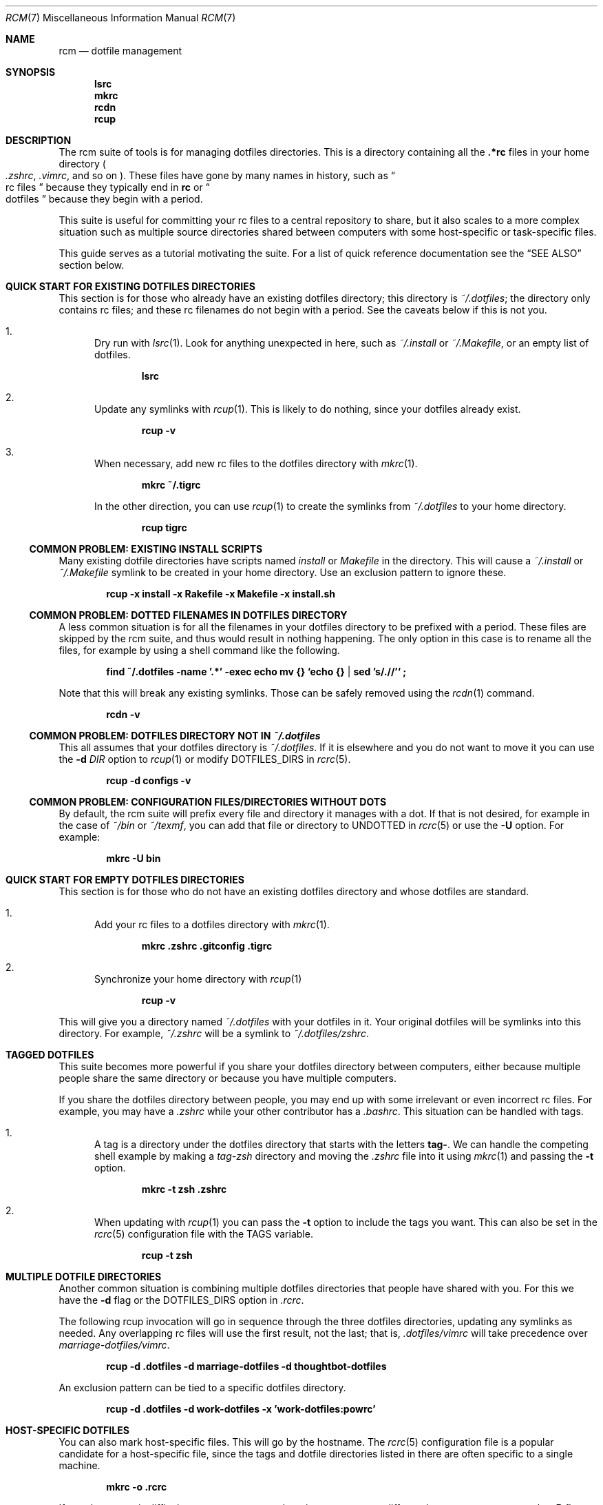 .Dd July 28, 2013
.Dt RCM 7
.Os
.Sh NAME
.Nm rcm
.Nd dotfile management
.Sh SYNOPSIS
.Nm lsrc
.Nm mkrc
.Nm rcdn
.Nm rcup
.Sh DESCRIPTION
The rcm suite of tools is for managing dotfiles directories. This is a
directory containing all the
.Li .*rc
files in your home directory
.Sm off
.Po
.Pa .zshrc ,
.Sm on
.Pa .vimrc ,
and so on
.Pc .
These files have gone by many
names in history, such as
.Do
rc files
.Dc
because they typically end in
.Li rc
or
.Do
dotfiles
.Dc
because they begin with a period.
.Pp
This suite is useful for committing your rc files to a central repository
to share, but it also scales to a more complex situation such as
multiple source directories shared between computers with some
host-specific or task-specific files.
.Pp
This guide serves as a tutorial motivating the suite. For a list of
quick reference documentation see the
.Sx SEE ALSO
section below.
.
.Sh QUICK START FOR EXISTING DOTFILES DIRECTORIES
This section is for those who already have an existing dotfiles
directory; this directory is
.Pa ~/.dotfiles ;
the directory only contains rc files; and these rc filenames do not
begin with a period. See the caveats below if this is not you.
.Bl -enum
.It
Dry run with
.Xr lsrc 1 .
Look for anything unexpected in here, such as
.Pa ~/.install
or
.Pa ~/.Makefile ,
or an empty list of dotfiles.
.Pp
.Dl lsrc
.It
Update any symlinks with
.Xr rcup 1 .
This is likely to do nothing, since your dotfiles already exist.
.Pp
.Dl rcup -v
.It
When necessary, add new rc files to the dotfiles directory with
.Xr mkrc 1 .
.Pp
.Dl mkrc ~/.tigrc
.Pp
In the other direction, you can use
.Xr rcup 1
to create the symlinks from
.Pa ~/.dotfiles
to your home directory.
.Pp
.Dl rcup tigrc
.El
.Ss COMMON PROBLEM: EXISTING INSTALL SCRIPTS
Many existing dotfile directories have scripts named
.Pa install
or
.Pa Makefile
in the directory. This will cause a
.Pa ~/.install
or
.Pa ~/.Makefile
symlink to be created in your home
directory. Use an exclusion pattern to ignore these.
.Pp
.Dl rcup -x install -x Rakefile -x Makefile -x install.sh
.Ss COMMON PROBLEM: DOTTED FILENAMES IN DOTFILES DIRECTORY
A less common situation is for all the filenames in your dotfiles
directory to be prefixed with a period. These files are skipped by the
rcm suite, and thus would result in nothing happening. The only option
in this case is to rename all the files, for example by using a shell
command like the following.
.Pp
.Dl find ~/.dotfiles -name '.*' -exec echo mv {} `echo {} | sed 's/\.//'` \;
.Pp
Note that this will break any existing symlinks. Those can be safely
removed using the
.Xr rcdn 1
command.
.Pp
.Dl rcdn -v
.Ss COMMON PROBLEM: DOTFILES DIRECTORY NOT IN Pa ~/.dotfiles
This all assumes that your dotfiles directory is
.Pa ~/.dotfiles .
If it is elsewhere and you do not want to move it you can use the
.Fl d Ar DIR
option to
.Xr rcup 1
or modify
.Ev DOTFILES_DIRS
in
.Xr rcrc 5 .
.Pp
.Dl rcup -d configs -v
.
.Ss COMMON PROBLEM: CONFIGURATION FILES/DIRECTORIES WITHOUT DOTS
By default, the rcm suite will prefix every file and directory it manages
with a dot. If that is not desired, for example in the case of
.Pa ~/bin
or
.Pa ~/texmf ,
you can add that file or directory to
.Ev UNDOTTED
in
.Xr rcrc 5
or use the
.Fl U
option. For example:
.Pp
.Dl mkrc -U bin
.
.Sh QUICK START FOR EMPTY DOTFILES DIRECTORIES
This section is for those who do not have an existing dotfiles
directory and whose dotfiles are standard.
.Bl -enum
.It
Add your rc files to a dotfiles directory with
.Xr mkrc 1 .
.Pp
.Dl mkrc .zshrc .gitconfig .tigrc
.It
Synchronize your home directory with
.Xr rcup 1
.Pp
.Dl rcup -v
.El
.Pp
This will give you a directory named
.Pa ~/.dotfiles
with your dotfiles in it. Your original dotfiles will be symlinks into
this directory. For example,
.Pa ~/.zshrc
will be a symlink to
.Pa ~/.dotfiles/zshrc .
.
.Sh TAGGED DOTFILES
This suite becomes more powerful if you share your dotfiles directory
between computers, either because multiple people share the same
directory or because you have multiple computers.
.Pp
If you share the dotfiles directory between people, you may end up with
some irrelevant or even incorrect rc files. For example, you may have a
.Pa .zshrc
while your other contributor has a
.Pa .bashrc .
This situation can be handled with tags.
.Bl -enum
.It
A tag is a directory under the dotfiles directory that starts with the
letters
.Li tag- .
We can handle the competing shell example by
making a
.Pa tag-zsh
directory and moving the
.Pa .zshrc
file into it using
.Xr mkrc 1
and passing the
.Fl t
option.
.Pp
.Dl mkrc -t zsh .zshrc
.It
When updating with
.Xr rcup 1
you can pass the
.Fl t
option to
include the tags you want. This can also be set in the
.Xr rcrc 5
configuration file with the
.Ev TAGS
variable.
.Pp
.Dl rcup -t zsh
.El
.
.Sh MULTIPLE DOTFILE DIRECTORIES
Another common situation is combining multiple dotfiles directories that
people have shared with you. For this we have the
.Fl d
flag or the
.Ev DOTFILES_DIRS
option in
.Pa .rcrc .
.Pp
The following rcup invocation will go in sequence through the three dotfiles
directories, updating any symlinks as needed. Any overlapping rc files
will use the first result, not the last; that is,
.Pa .dotfiles/vimrc
will take precedence over
.Pa marriage-dotfiles/vimrc .
.Pp
.Dl rcup -d .dotfiles -d marriage-dotfiles -d thoughtbot-dotfiles
.Pp
An exclusion pattern can be tied to a specific dotfiles directory.
.Pp
.Dl rcup -d .dotfiles -d work-dotfiles -x 'work-dotfiles:powrc'
.
.Sh HOST-SPECIFIC DOTFILES
You can also mark host-specific files. This will go by the hostname. The
.Xr rcrc 5
configuration
file is a popular candidate for a host-specific file, since the tags and
dotfile directories listed in there are often specific to a single
machine.
.Pp
.Dl mkrc -o .rcrc
.Pp
If your hostname is difficult to compute, or you otherwise want to use a
different hostname, you can use the
.Fl B
flag.
.Pp
.Dl mkrc -B eggplant .rcrc
.Pp
macOS users should see the
.Sx BUGS
section for more details.
.
.Sh STANDALONE INSTALLATION SCRIPT
.
The
.Xr rcup 1
tool can be used to generate a portable shell script.
Instead of running a command such as
.Xr ln 1
or
.Xr rm 1 ,
it will print the command to
.Li stdout .
This is controlled with the
.Fl g
flag.
Note that this will generate a script to create an exact replica of the
synchronization, including tags, host-specific files, and dotfiles directories.
.Pp
.Dl env RCRC=/dev/null rcup -B 0 -g > install.sh
.Pp
Using the above command, you can now run
.Li install.sh
to install (or re-install) your rc files.
The
.Li install.sh
script can be stored in your dotfiles directory, copied between computers, and
so on.
.
.Sh RATIONALE
The rcm suite was built as an abstraction over the shell, Ruby, Python,
and make scripts people were writing and sharing. It is intended to run
on any unix system and support the range from simple to complex dotfile
directories.
.Pp
As such, this suite is useful as a common base. Through this we can
share tools and develop this further as a first-class entity. It is also
our hope that a common set of tools will encourage others to share their
dotfiles, too.
.Sh FILES
.Pa ~/.dotfiles
.Pa ~/.rcrc
.Sh SEE ALSO
.Xr lsrc 1 ,
.Xr mkrc 1 ,
.Xr rcdn 1 ,
.Xr rcup 1 ,
.Xr rcrc 5
.Sh AUTHORS
.Nm
is maintained by
.An "Mike Burns" Aq Mt mburns@thoughtbot.com
and
.Lk http://thoughtbot.se thoughtbot
.Sh BUGS
For macOS systems, we strongly encourage the use of the
.Va HOSTNAME
variable in your
.Xr rcrc 5 .
We use the
.Xr hostname 1
program to determine the unique identifier for the host. This program is
not specified by POSIX and can vary by system. On macOS, the hostname is
unpredictable, and can even change as part of the DHCP handshake.
.Sh CONTRIBUTORS
.An -split
.An "Alan Yee" Aq Mt alyee@ucsd.edu
.An "Andrei Dziahel" Aq Mt develop7@develop7.info
.An "Anton Ilin" Aq Mt anton@ilin.dn.ua
.An "Ben Stephens" Aq Mt BKStephens@outlook.com
.An "Ben Turrubiates" Aq Mt ben@turrubiat.es
.An "Blake Williams" Aq Mt blake@blakewilliams.me
.An "Caleb Land" Aq Mt caleb@land.fm
.An "Carl van Tonder" Aq Mt carl@supervacuo.com
.An "Casey Rodarmor" Aq Mt casey@rodarmor.com
.An "Christian Höltje" Aq Mt docwhat@gerf.org
.An "Christian Höltje" Aq Mt docwhat@gerf.org
.An "Christopher Koch" Aq Mt ckoch@cs.nmt.edu
.An "Dan Croak" Aq Mt dan@thoughtbot.com
.An "Daniel Watson" Aq Mt dwatson@thig.com
.An "David Alexander" Aq Mt davidpaulalexander@gmail.com
.An "Devraj Mehta" Aq Mt devm33@gmail.com
.An "Edd Salkield" Aq Mt edd@salkield.uk
.An "Eric Collins" Aq Mt eric@tabfugni.cc
.An "Florian Tham" Aq Mt fgtham@gmail.com
.An "George Brocklehurst" Aq Mt george@thoughtbot.com
.An "Graham Bennett" Aq Mt graham@simulcra.org
.An "Jarkko Kniivilä" Aq Mt jkniiv@gmail.com
.An "Jason Daniel Augustine Gilliland" Aq Mt jdagilliland@gmail.com
.An "Javier López" Aq Mt linux.kitten@gmail.com
.An "Joe Ferris" Aq Mt jferris@thoughtbot.com
.An "John Axel Eriksson" Aq Mt john@insane.se
.An "Jordan Eldredge" Aq Mt jordaneldredge@gmail.com
.An "Leonardo Brondani Schenkel" Aq Mt leonardo@schenkel.net
.An "Martin Frost" Aq Mt frost@ceri.se
.An "Mat M" Aq Mt matm@gmx.fr
.An "Matthew Horan" Aq Mt matt@matthoran.com
.An "Melissa Xie" Aq Mt melissa@thoughtbot.com
.An "Michael Reed" Aq Mt supertron421@gmail.com
.An "Mike Burns" Aq Mt mburns@thoughtbot.com
.An "Mike Burns and Eric Collins" Aq Mt mburns@thoughtbot.com
.An "Nick Novitski" Aq Mt github@nicknovitski.com
.An "Pablo Olmos de Aguilera Corradini" Aq Mt pablo@glatelier.org
.An "Patrick Brisbin" Aq Mt pat@thoughtbot.com
.An "Rafael Santos" Aq Mt formigarafa@gmail.com
.An "Rebecca Meritz" Aq Mt rebecca@meritz.com
.An "Roberto Pedroso" Aq Mt roberto@rpedroso.com
.An "Scott Stevenson" Aq Mt scott@stevenson.io
.An "Stephen" Aq Mt stephengroat@users.noreply.github.com
.An "Teo Ljungberg" Aq Mt teo@teoljungberg.com
.An "Tyson Gach" Aq Mt tyson@tysongach.com
.An "Vlad GURDIGA" Aq Mt gurdiga@gmail.com
.An "Yota Toyama" Aq Mt raviqqe@gmail.com
.An "Zach Latta" Aq Mt zach@zachlatta.com
.An "kajisha" Aq Mt kajisha@gmail.com
.An "maxice8" Aq Mt thinkabit.ukim@gmail.com
.An "subpop" Aq Mt subpop@users.noreply.github.com
.An "wplatter-cb" Aq Mt 39812934+wplatter-cb@users.noreply.github.com
